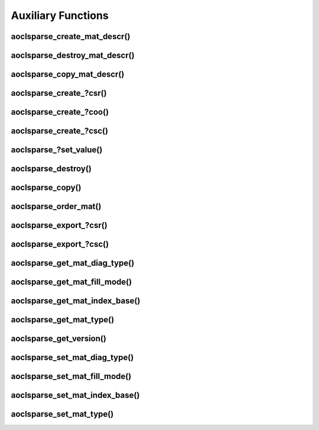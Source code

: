 ..
   Copyright (c) 2023-2024 Advanced Micro Devices, Inc.
..
   Permission is hereby granted, free of charge, to any person obtaining a copy
   of this software and associated documentation files (the "Software"), to deal
   in the Software without restriction, including without limitation the rights
   to use, copy, modify, merge, publish, distribute, sublicense, and/or sell
   copies of the Software, and to permit persons to whom the Software is
   furnished to do so, subject to the following conditions:
..
   The above copyright notice and this permission notice shall be included in all
   copies or substantial portions of the Software.
..
   THE SOFTWARE IS PROVIDED "AS IS", WITHOUT WARRANTY OF ANY KIND, EXPRESS OR
   IMPLIED, INCLUDING BUT NOT LIMITED TO THE WARRANTIES OF MERCHANTABILITY,
   FITNESS FOR A PARTICULAR PURPOSE AND NONINFRINGEMENT. IN NO EVENT SHALL THE
   AUTHORS OR COPYRIGHT HOLDERS BE LIABLE FOR ANY CLAIM, DAMAGES OR OTHER
   LIABILITY, WHETHER IN AN ACTION OF CONTRACT, TORT OR OTHERWISE, ARISING FROM,
   OUT OF OR IN CONNECTION WITH THE SOFTWARE OR THE USE OR OTHER DEALINGS IN THE
   SOFTWARE.

Auxiliary Functions
*******************

.. Short intro text

aoclsparse_create_mat_descr()
-----------------------------

.. doxygenfunction:: aoclsparse_create_mat_descr

aoclsparse_destroy_mat_descr()
------------------------------

.. doxygenfunction:: aoclsparse_destroy_mat_descr

aoclsparse_copy_mat_descr()
---------------------------

.. doxygenfunction:: aoclsparse_copy_mat_descr

aoclsparse_create\_?csr()
-------------------------

.. doxygenfunction:: aoclsparse_create_scsr
    :outline:
.. doxygenfunction:: aoclsparse_create_dcsr
    :outline:
.. doxygenfunction:: aoclsparse_create_ccsr
    :outline:
.. doxygenfunction:: aoclsparse_create_zcsr

aoclsparse_create\_?coo()
-------------------------

.. doxygenfunction:: aoclsparse_create_scoo
    :outline:
.. doxygenfunction:: aoclsparse_create_dcoo
    :outline:
.. doxygenfunction:: aoclsparse_create_ccoo
    :outline:
.. doxygenfunction:: aoclsparse_create_zcoo

aoclsparse_create\_?csc()
-------------------------

.. doxygenfunction:: aoclsparse_create_scsc
    :outline:
.. doxygenfunction:: aoclsparse_create_dcsc
    :outline:
.. doxygenfunction:: aoclsparse_create_ccsc
    :outline:
.. doxygenfunction:: aoclsparse_create_zcsc

aoclsparse\_?set_value()
-------------------------

.. doxygenfunction:: aoclsparse_sset_value
    :outline:
.. doxygenfunction:: aoclsparse_dset_value
    :outline:
.. doxygenfunction:: aoclsparse_cset_value
    :outline:
.. doxygenfunction:: aoclsparse_zset_value

aoclsparse_destroy()
--------------------

.. doxygenfunction:: aoclsparse_destroy

aoclsparse_copy()
-----------------

.. doxygenfunction:: aoclsparse_copy

aoclsparse_order_mat()
----------------------

.. doxygenfunction:: aoclsparse_order_mat

aoclsparse_export\_?csr()
-------------------------

.. doxygenfunction:: aoclsparse_export_scsr
    :outline:
.. doxygenfunction:: aoclsparse_export_dcsr
    :outline:
.. doxygenfunction:: aoclsparse_export_ccsr
    :outline:
.. doxygenfunction:: aoclsparse_export_zcsr

aoclsparse_export\_?csc()
-------------------------

.. doxygenfunction:: aoclsparse_export_scsc
    :outline:
.. doxygenfunction:: aoclsparse_export_dcsc
    :outline:
.. doxygenfunction:: aoclsparse_export_ccsc
    :outline:
.. doxygenfunction:: aoclsparse_export_zcsc

aoclsparse_get_mat_diag_type()
------------------------------

.. doxygenfunction:: aoclsparse_get_mat_diag_type

aoclsparse_get_mat_fill_mode()
------------------------------

.. doxygenfunction:: aoclsparse_get_mat_fill_mode

aoclsparse_get_mat_index_base()
-------------------------------

.. doxygenfunction:: aoclsparse_get_mat_index_base

aoclsparse_get_mat_type()
-------------------------

.. doxygenfunction:: aoclsparse_get_mat_type

aoclsparse_get_version()
------------------------

.. doxygenfunction:: aoclsparse_get_version


aoclsparse_set_mat_diag_type()
------------------------------

.. doxygenfunction:: aoclsparse_set_mat_diag_type

aoclsparse_set_mat_fill_mode()
------------------------------

.. doxygenfunction:: aoclsparse_set_mat_fill_mode

aoclsparse_set_mat_index_base()
-------------------------------

.. doxygenfunction:: aoclsparse_set_mat_index_base

aoclsparse_set_mat_type()
-------------------------

.. doxygenfunction:: aoclsparse_set_mat_type
